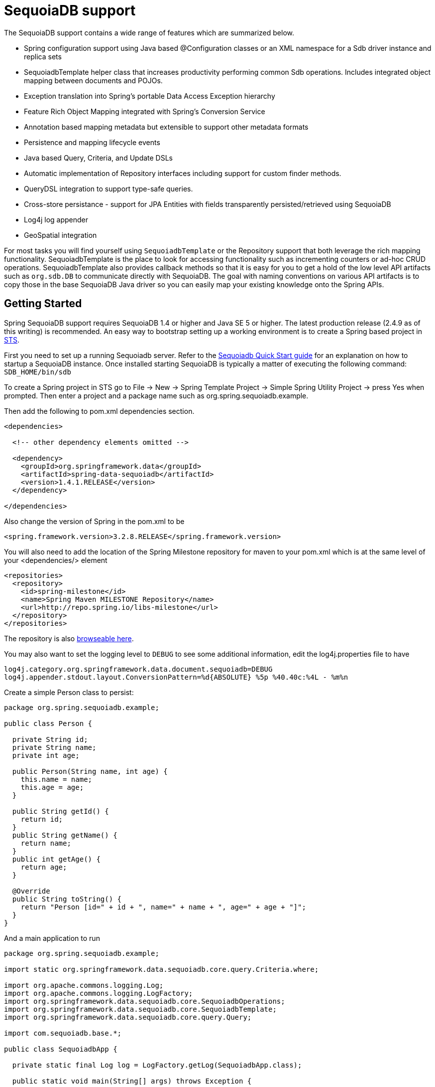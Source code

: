 [[sdb.core]]
= SequoiaDB support

The SequoiaDB support contains a wide range of features which are summarized below.

* Spring configuration support using Java based @Configuration classes or an XML namespace for a Sdb driver instance and replica sets
* SequoiadbTemplate helper class that increases productivity performing common Sdb operations. Includes integrated object mapping between documents and POJOs.
* Exception translation into Spring's portable Data Access Exception hierarchy
* Feature Rich Object Mapping integrated with Spring's Conversion Service
* Annotation based mapping metadata but extensible to support other metadata formats
* Persistence and mapping lifecycle events
* Java based Query, Criteria, and Update DSLs
* Automatic implementation of Repository interfaces including support for custom finder methods.
* QueryDSL integration to support type-safe queries.
* Cross-store persistance - support for JPA Entities with fields transparently persisted/retrieved using SequoiaDB
* Log4j log appender
* GeoSpatial integration

For most tasks you will find yourself using `SequoiadbTemplate` or the Repository support that both leverage the rich mapping functionality. SequoiadbTemplate is the place to look for accessing functionality such as incrementing counters or ad-hoc CRUD operations. SequoiadbTemplate also provides callback methods so that it is easy for you to get a hold of the low level API artifacts such as `org.sdb.DB` to communicate directly with SequoiaDB. The goal with naming conventions on various API artifacts is to copy those in the base SequoiaDB Java driver so you can easily map your existing knowledge onto the Spring APIs.

[[sequoiadb-getting-started]]
== Getting Started

Spring SequoiaDB support requires SequoiaDB 1.4 or higher and Java SE 5 or higher. The latest production release (2.4.9 as of this writing) is recommended. An easy way to bootstrap setting up a working environment is to create a Spring based project in http://spring.io/tools/sts[STS].

First you need to set up a running Sequoiadb server. Refer to the http://docs.sequoiadb.org/manual/core/introduction/[Sequoiadb Quick Start guide] for an explanation on how to startup a SequoiaDB instance. Once installed starting SequoiaDB is typically a matter of executing the following command: `SDB_HOME/bin/sdb`

To create a Spring project in STS go to File -> New -> Spring Template Project -> Simple Spring Utility Project -> press Yes when prompted. Then enter a project and a package name such as org.spring.sequoiadb.example.

Then add the following to pom.xml dependencies section.

[source,xml]
----
<dependencies>

  <!-- other dependency elements omitted -->

  <dependency>
    <groupId>org.springframework.data</groupId>
    <artifactId>spring-data-sequoiadb</artifactId>
    <version>1.4.1.RELEASE</version>
  </dependency>

</dependencies>
----

Also change the version of Spring in the pom.xml to be

[source,xml]
----
<spring.framework.version>3.2.8.RELEASE</spring.framework.version>
----

You will also need to add the location of the Spring Milestone repository for maven to your pom.xml which is at the same level of your <dependencies/> element

[source,xml]
----
<repositories>
  <repository>
    <id>spring-milestone</id>
    <name>Spring Maven MILESTONE Repository</name>
    <url>http://repo.spring.io/libs-milestone</url>
  </repository>
</repositories>
----

The repository is also http://shrub.appspot.com/maven.springframework.org/milestone/org/springframework/data/[browseable here].

You may also want to set the logging level to `DEBUG` to see some additional information, edit the log4j.properties file to have

[source]
----
log4j.category.org.springframework.data.document.sequoiadb=DEBUG
log4j.appender.stdout.layout.ConversionPattern=%d{ABSOLUTE} %5p %40.40c:%4L - %m%n
----

Create a simple Person class to persist:

[source,java]
----
package org.spring.sequoiadb.example;

public class Person {

  private String id;
  private String name;
  private int age;

  public Person(String name, int age) {
    this.name = name;
    this.age = age;
  }

  public String getId() {
    return id;
  }
  public String getName() {
    return name;
  }
  public int getAge() {
    return age;
  }

  @Override
  public String toString() {
    return "Person [id=" + id + ", name=" + name + ", age=" + age + "]";
  }
}
----

And a main application to run

[source,java]
----
package org.spring.sequoiadb.example;

import static org.springframework.data.sequoiadb.core.query.Criteria.where;

import org.apache.commons.logging.Log;
import org.apache.commons.logging.LogFactory;
import org.springframework.data.sequoiadb.core.SequoiadbOperations;
import org.springframework.data.sequoiadb.core.SequoiadbTemplate;
import org.springframework.data.sequoiadb.core.query.Query;

import com.sequoiadb.base.*;

public class SequoiadbApp {

  private static final Log log = LogFactory.getLog(SequoiadbApp.class);

  public static void main(String[] args) throws Exception {

    SequoiadbOperations sequoiadbOps = new SequoiadbTemplate(new Sdb(), "database");
    sequoiadbOps.insert(new Person("Joe", 34));

    log.info(sequoiadbOps.findOne(new Query(where("name").is("Joe")), Person.class));

    sequoiadbOps.dropCollection("person");
  }
}
----

This will produce the following output

[source]
----
10:01:32,062 DEBUG apping.SequoiadbPersistentEntityIndexCreator:  80 - Analyzing class class org.spring.example.Person for index information.
10:01:32,265 DEBUG ramework.data.sequoiadb.core.SequoiadbTemplate: 631 - insert BSONObject containing fields: [_class, age, name] in collection: Person
10:01:32,765 DEBUG ramework.data.sequoiadb.core.SequoiadbTemplate:1243 - findOne using query: { "name" : "Joe"} in db.collection: database.Person
10:01:32,953  INFO      org.spring.sequoiadb.example.SequoiadbApp:  25 - Person [id=4ddbba3c0be56b7e1b210166, name=Joe, age=34]
10:01:32,984 DEBUG ramework.data.sequoiadb.core.SequoiadbTemplate: 375 - Dropped collection [database.person]
----

Even in this simple example, there are few things to take notice of

* You can instantiate the central helper class of Spring Sdb, <<sdb-template,`SequoiadbTemplate`>>, using the standard `com.sequoiadb.Sdb` object and the name of the database to use.
* The mapper works against standard POJO objects without the need for any additional metadata (though you can optionally provide that information. See <<sdb.mapping,here>>.).
* Conventions are used for handling the id field, converting it to be a ObjectId when stored in the database.
* Mapping conventions can use field access. Notice the Person class has only getters.
* If the constructor argument names match the field names of the stored document, they will be used to instantiate the object

[[sdb.examples-repo]]
== Examples Repository

There is an https://github.com/spring-projects/spring-data-document-examples[github repository with several examples] that you can download and play around with to get a feel for how the library works.

[[sequoiadb-connectors]]
== Connecting to SequoiaDB with Spring

One of the first tasks when using SequoiaDB and Spring is to create a `com.sequoiadb.Sdb` object using the IoC container. There are two main ways to do this, either using Java based bean metadata or XML based bean metadata. These are discussed in the following sections.

NOTE: For those not familiar with how to configure the Spring container using Java based bean metadata instead of XML based metadata see the high level introduction in the reference docs http://docs.spring.io/spring/docs/3.2.x/spring-framework-reference/html/new-in-3.0.html#new-java-configuration[here ] as well as the detailed documentationhttp://docs.spring.io/spring/docs/3.2.x/spring-framework-reference/html/beans.html#beans-java-instantiating-container[ here].

[[sdb.sdb-java-config]]
=== Registering a Sdb instance using Java based metadata

An example of using Java based bean metadata to register an instance of a `com.sequoiadb.Sdb` is shown below

.Registering a com.sequoiadb.Sdb object using Java based bean metadata
====
[source,java]
----
@Configuration
public class AppConfig {

  /*
   * Use the standard Sdb driver API to create a com.sequoiadb.Sdb instance.
   */
   public @Bean Sdb sdb() throws UnknownHostException {
       return new Sdb("localhost");
   }
}
----
====

This approach allows you to use the standard `com.sequoiadb.Sdb` API that you may already be used to using but also pollutes the code with the UnknownHostException checked exception. The use of the checked exception is not desirable as Java based bean metadata uses methods as a means to set object dependencies, making the calling code cluttered.

An alternative is to register an instance of `com.sequoiadb.Sdb` instance with the container using Spring's` SequoiadbFactoryBean`. As compared to instantiating a `com.sequoiadb.Sdb` instance directly, the FactoryBean approach does not throw a checked exception and has the added advantage of also providing the container with an ExceptionTranslator implementation that translates SequoiaDB exceptions to exceptions in Spring's portable `DataAccessException` hierarchy for data access classes annoated with the `@Repository` annotation. This hierarchy and use of `@Repository` is described in http://docs.spring.io/spring/docs/current/spring-framework-reference/html/dao.html[Spring's DAO support features].

An example of a Java based bean metadata that supports exception translation on `@Repository` annotated classes is shown below:

.Registering a com.sequoiadb.Sdb object using Spring's SequoiadbFactoryBean and enabling Spring's exception translation support
====
[source,java]
----
@Configuration
public class AppConfig {

    /*
     * Factory bean that creates the com.sequoiadb.Sdb instance
     */
     public @Bean SequoiadbFactoryBean sdb() {
          SequoiadbFactoryBean sdb = new SequoiadbFactoryBean();
          sdb.setHost("localhost");
          return sdb;
     }
}
----
====

To access the `com.sequoiadb.Sdb` object created by the `SequoiadbFactoryBean` in other `@Configuration` or your own classes, use a "`private @Autowired Sdb sdb;`" field.

[[sdb.sdb-xml-config]]
=== Registering a Sdb instance using XML based metadata

While you can use Spring's traditional `<beans/>` XML namespace to register an instance of `com.sequoiadb.Sdb` with the container, the XML can be quite verbose as it is general purpose. XML namespaces are a better alternative to configuring commonly used objects such as the Sdb instance. The sdb namespace alows you to create a Sdb instance server location, replica-sets, and options.

To use the Sdb namespace elements you will need to reference the Sdb schema:

.XML schema to configure SequoiaDB
====
[source,xml]
----
<?xml version="1.0" encoding="UTF-8"?>
<beans xmlns="http://www.springframework.org/schema/beans"
          xmlns:xsi="http://www.w3.org/2001/XMLSchema-instance"
          xmlns:context="http://www.springframework.org/schema/context"
          xmlns:sdb="http://www.springframework.org/schema/data/sdb"
          xsi:schemaLocation=
          "http://www.springframework.org/schema/context
          http://www.springframework.org/schema/context/spring-context-3.0.xsd
          *http://www.springframework.org/schema/data/sdb http://www.springframework.org/schema/data/sdb/spring-sdb-1.0.xsd*
          http://www.springframework.org/schema/beans
          http://www.springframework.org/schema/beans/spring-beans-3.0.xsd">

    <!-- Default bean name is 'sdb' -->
    *<sdb:sdb host="localhost" port="11810"/>*

</beans>
----
====

A more advanced configuration with SequoiadbOptions is shown below (note these are not recommended values)

.XML schema to configure a com.sequoiadb.Sdb object with SequoiadbOptions
====
[source,xml]
----
<beans>

  <sdb:sdb host="localhost" port="11810">
    <sdb:options connections-per-host="8"
                   threads-allowed-to-block-for-connection-multiplier="4"
                   connect-timeout="1000"
                   max-wait-time="1500}"
                   auto-connect-retry="true"
                   socket-keep-alive="true"
                   socket-timeout="1500"
                   slave-ok="true"
                   write-number="1"
                   write-timeout="0"
                   write-fsync="true"/>
  </sdb:sdb/>

</beans>
----
====

A configuration using replica sets is shown below.

.XML schema to configure com.sequoiadb.Sdb object with Replica Sets
====
[source,xml]
----
<sdb:sdb id="replicaSetSequoiadb" replica-set="127.0.0.1:11810,localhost:27018"/>
----
====

[[sdb.sdb-db-factory]]
=== The SequoiadbFactory interface

While `com.sequoiadb.Sdb` is the entry point to the SequoiaDB driver API, connecting to a specific SequoiaDB database instance requires additional information such as the database name and an optional username and password. With that information you can obtain a com.sequoiadb.DB object and access all the functionality of a specific SequoiaDB database instance. Spring provides the `org.springframework.data.sequoiadb.core.SequoiadbFactory` interface shown below to bootstrap connectivity to the database.

[source,java]
----
public interface SequoiadbFactory {

  DB getDb() throws DataAccessException;

  DB getDb(String dbName) throws DataAccessException;
}
----

The following sections show how you can use the container with either Java or the XML based metadata to configure an instance of the `SequoiadbFactory` interface. In turn, you can use the `SequoiadbFactory` instance to configure SequoiadbTemplate.

The class `org.springframework.data.sequoiadb.core.SimpleSequoiadbFactory` provides implements the SequoiadbFactory interface and is created with a standard `com.sequoiadb.Sdb` instance, the database name and an optional `org.springframework.data.authentication.UserCredentials` constructor argument.

Instead of using the IoC container to create an instance of SequoiadbTemplate, you can just use them in standard Java code as shown below.

[source,java]
----
public class SequoiadbApp {

  private static final Log log = LogFactory.getLog(SequoiadbApp.class);

  public static void main(String[] args) throws Exception {

    SequoiadbOperations sequoiadbOps = new SequoiadbTemplate(*new SimpleSequoiadbFactory(new Sdb(), "database")*);

    sequoiadbOps.insert(new Person("Joe", 34));

    log.info(sequoiadbOps.findOne(new Query(where("name").is("Joe")), Person.class));

    sequoiadbOps.dropCollection("person");
  }
}
----

The code in bold highlights the use of SimpleSequoiadbFactory and is the only difference between the listing shown in the <<sequoiadb-getting-started,getting started section>>.

[[sdb.sdb-db-factory-java]]
=== Registering a SequoiadbFactory instance using Java based metadata

To register a SequoiadbFactory instance with the container, you write code much like what was highlighted in the previous code listing. A simple example is shown below

[source,java]
----
@Configuration
public class SequoiadbConfiguration {

  public @Bean SequoiadbFactory sequoiadbFactory() throws Exception {
    return new SimpleSequoiadbFactory(new Sdb(), "database");
  }
}
----

To define the username and password create an instance of `org.springframework.data.authentication.UserCredentials` and pass it into the constructor as shown below. This listing also shows using `SequoiadbFactory` register an instance of SequoiadbTemplate with the container.

[source,java]
----
@Configuration
public class SequoiadbConfiguration {

  public @Bean SequoiadbFactory sequoiadbFactory() throws Exception {
    UserCredentials userCredentials = new UserCredentials("joe", "secret");
    return new SimpleSequoiadbFactory(new Sdb(), "database", userCredentials);
  }

  public @Bean SequoiadbTemplate sequoiadbTemplate() throws Exception {
    return new SequoiadbTemplate(sequoiadbFactory());
  }
}
----


[[sdb.sdb-db-factory-xml]]
=== Registering a SequoiadbFactory instance using XML based metadata

The sdb namespace provides a convient way to create a `SimpleSequoiadbFactory` as compared to using the`<beans/>` namespace. Simple usage is shown below

[source,xml]
----
<sdb:db-factory dbname="database">
----

In the above example a `com.sequoiadb.Sdb` instance is created using the default host and port number. The `SimpleSequoiadbFactory` registered with the container is identified by the id 'sequoiadbFactory' unless a value for the id attribute is specified.

You can also provide the host and port for the underlying `com.sequoiadb.Sdb` instance as shown below, in addition to username and password for the database.

[source,xml]
----
<sdb:db-factory id="anotherSequoiadbFactory"
                  host="localhost"
                  port="11810"
                  dbname="database"
                  username="joe"
                  password="secret"/>
----

If you need to configure additional options on the `com.sequoiadb.Sdb` instance that is used to create a `SimpleSequoiadbFactory` you can refer to an existing bean using the `sdb-ref` attribute as shown below. To show another common usage pattern, this listing show the use of a property placeholder to parameterise the configuration and creating `SequoiadbTemplate`.

[source,xml]
----
<context:property-placeholder location="classpath:/com/myapp/sequoiadb/config/sdb.properties"/>

<sdb:sdb host="${sdb.host}" port="${sdb.port}">
  <sdb:options
     connections-per-host="${sdb.connectionsPerHost}"
     threads-allowed-to-block-for-connection-multiplier="${sdb.threadsAllowedToBlockForConnectionMultiplier}"
     connect-timeout="${sdb.connectTimeout}"
     max-wait-time="${sdb.maxWaitTime}"
     auto-connect-retry="${sdb.autoConnectRetry}"
     socket-keep-alive="${sdb.socketKeepAlive}"
     socket-timeout="${sdb.socketTimeout}"
     slave-ok="${sdb.slaveOk}"
     write-number="1"
     write-timeout="0"
     write-fsync="true"/>
</sdb:sdb>

<sdb:db-factory dbname="database" sdb-ref="sdb"/>

<bean id="anotherSequoiadbTemplate" class="org.springframework.data.sequoiadb.core.SequoiadbTemplate">
  <constructor-arg name="sequoiadbFactory" ref="sequoiadbFactory"/>
</bean>
----

[[sdb.auditing]]
== General auditing configuration

Activating auditing functionality is just a matter of adding the Spring Data Sdb `auditing` namespace element to your configuration:

.Activating auditing using XML configuration
====
[source,xml]
----
<sdb:auditing mapping-context-ref="customMappingContext" auditor-aware-ref="yourAuditorAwareImpl"/>
----
====

Since Spring Data SequoiaDB 1.4 auditing can be enabled by annotating a configuration class with the `@EnableSequoiadbAuditing` annotation.

.Activating auditing using JavaConfig
====
[source,java]
----
@Configuration
@EnableSequoiadbAuditing
class Config {

  @Bean
  public AuditorAware<AuditableUser> myAuditorProvider() {
      return new AuditorAwareImpl();
  }
}
----
====

If you expose a bean of type `AuditorAware` to the `ApplicationContext`, the auditing infrastructure will pick it up automatically and use it to determine the current user to be set on domain types. If you have multiple implementations registered in the `ApplicationContext`, you can select the one to be used by explicitly setting the `auditorAwareRef` attribute of `@EnableJpaAuditing`.

[[sdb-template]]
== Introduction to SequoiadbTemplate

The class `SequoiadbTemplate`, located in the package `org.springframework.data.document.sequoiadb`, is the central class of the Spring's SequoiaDB support providing a rich feature set to interact with the database. The template offers convenience operations to create, update, delete and query for SequoiaDB documents and provides a mapping between your domain objects and SequoiaDB documents.

NOTE: Once configured, `SequoiadbTemplate` is thread-safe and can be reused across multiple instances.

The mapping between SequoiaDB documents and domain classes is done by delegating to an implementation of the interface `SequoiadbConverter`. Spring provides two implementations, `SimpleMappingConverter` and `SequoiadbMappingConverter`, but you can also write your own converter. Please refer to the section on SequoiadbConverters for more detailed information.

The `SequoiadbTemplate` class implements the interface `SequoiadbOperations`. In as much as possible, the methods on `SequoiadbOperations` are named after methods available on the SequoiaDB driver `Collection` object as as to make the API familiar to existing SequoiaDB developers who are used to the driver API. For example, you will find methods such as "find", "findAndModify", "findOne", "insert", "remove", "save", "update" and "updateMulti". The design goal was to make it as easy as possible to transition between the use of the base SequoiaDB driver and `SequoiadbOperations`. A major difference in between the two APIs is that SequoiadbOperations can be passed domain objects instead of `BSONObject` and there are fluent APIs for `Query`, `Criteria`, and `Update` operations instead of populating a `BSONObject` to specify the parameters for those operations.

NOTE: The preferred way to reference the operations on `SequoiadbTemplate` instance is via its interface `SequoiadbOperations`.

The default converter implementation used by `SequoiadbTemplate` is SequoiadbMappingConverter. While the `SequoiadbMappingConverter` can make use of additional metadata to specify the mapping of objects to documents it is also capable of converting objects that contain no additional metadata by using some conventions for the mapping of IDs and collection names. These conventions as well as the use of mapping annotations is explained in the <<sdb.mapping,Mapping chapter>>.

NOTE: In the M2 release `SimpleMappingConverter`, was the default and this class is now deprecated as its functionality has been subsumed by the SequoiadbMappingConverter.

Another central feature of SequoiadbTemplate is exception translation of exceptions thrown in the SequoiaDB Java driver into Spring's portable Data Access Exception hierarchy. Refer to the section on <<sdb.exception,exception translation>> for more information.

While there are many convenience methods on `SequoiadbTemplate` to help you easily perform common tasks if you should need to access the SequoiaDB driver API directly to access functionality not explicitly exposed by the SequoiadbTemplate you can use one of several Execute callback methods to access underlying driver APIs. The execute callbacks will give you a reference to either a `com.sequoiadb.Collection` or a `com.sequoiadb.DB` object. Please see the section sdb.executioncallback[Execution Callbacks] for more information.

Now let's look at a examples of how to work with the `SequoiadbTemplate` in the context of the Spring container.

[[sdb-template.instantiating]]
=== Instantiating SequoiadbTemplate

You can use Java to create and register an instance of SequoiadbTemplate as shown below.

.Registering a com.sequoiadb.Sdb object and enabling Spring's exception translation support
====
[source,java]
----
@Configuration
public class AppConfig {

  public @Bean Sdb sdb() throws Exception {
      return new Sdb("localhost");
  }

  public @Bean SequoiadbTemplate sequoiadbTemplate() throws Exception {
      return new SequoiadbTemplate(sdb(), "mydatabase");
  }
}
----
====

There are several overloaded constructors of SequoiadbTemplate. These are

* `SequoiadbTemplate(Sdb sdb, String databaseName)` - takes the `com.sequoiadb.Sdb` object and the default database name to operate against.
* `SequoiadbTemplate(Sdb sdb, String databaseName, UserCredentials userCredentials)` - adds the username and password for authenticating with the database.
* `SequoiadbTemplate(SequoiadbFactory sequoiadbFactory)` - takes a SequoiadbFactory object that encapsulated the `com.sequoiadb.Sdb` object, database name, and username and password.
* `SequoiadbTemplate(SequoiadbFactory sequoiadbFactory, SequoiadbConverter sequoiadbConverter)` - adds a SequoiadbConverter to use for mapping.

You can also configure a SequoiadbTemplate using Spring's XML <beans/> schema.

[source,java]
----
<sdb:sdb host="localhost" port="11810"/>

<bean id="sequoiadbTemplate" class="org.springframework.data.sequoiadb.core.SequoiadbTemplate">
  <constructor-arg ref="sdb"/>
  <constructor-arg name="databaseName" value="geospatial"/>
</bean>
----

Other optional properties that you might like to set when creating a `SequoiadbTemplate` are the default `WriteResultCheckingPolicy`, `WriteConcern`, and `ReadPreference`.

NOTE: The preferred way to reference the operations on `SequoiadbTemplate` instance is via its interface `SequoiadbOperations`.

[[sdb-template.writeresultchecking]]
=== WriteResultChecking Policy

When in development it is very handy to either log or throw an exception if the `com.sequoiadb.WriteResult` returned from any SequoiaDB operation contains an error. It is quite common to forget to do this during development and then end up with an application that looks like it runs successfully but in fact the database was not modified according to your expectations. Set SequoiadbTemplate's  property to an enum with the following values, LOG, EXCEPTION, or NONE to either log the error, throw and exception or do nothing. The default is to use a `WriteResultChecking` value of NONE.

[[sdb-template.writeconcern]]
=== WriteConcern

You can set the `com.sequoiadb.WriteConcern` property that the `SequoiadbTemplate` will use for write operations if it has not yet been specified via the driver at a higher level such as `com.sequoiadb.Sdb`. If SequoiadbTemplate's `WriteConcern` property is not set it will default to the one set in the SequoiaDB driver's DB or Collection setting.

[[sdb-template.writeconcernresolver]]
=== WriteConcernResolver

For more advanced cases where you want to set different `WriteConcern` values on a per-operation basis (for remove, update, insert and save operations), a strategy interface called `WriteConcernResolver` can be configured on `SequoiadbTemplate`. Since `SequoiadbTemplate` is used to persist POJOs, the `WriteConcernResolver` lets you create a policy that can map a specific POJO class to a `WriteConcern` value. The `WriteConcernResolver` interface is shown below.

[source,java]
----
public interface WriteConcernResolver {
  WriteConcern resolve(SequoiadbAction action);
}
----

The passed in argument, SequoiadbAction, is what you use to determine the `WriteConcern` value to be used or to use the value of the Template itself as a default. `SequoiadbAction` contains the collection name being written to, the `java.lang.Class` of the POJO, the converted `BSONObject`, as well as the operation as an enumeration (`SequoiadbActionOperation`: REMOVE, UPDATE, INSERT, INSERT_LIST, SAVE) and a few other pieces of contextual information. For example,

[source]
----
private class MyAppWriteConcernResolver implements WriteConcernResolver {

  public WriteConcern resolve(SequoiadbAction action) {
    if (action.getEntityClass().getSimpleName().contains("Audit")) {
      return WriteConcern.NONE;
    } else if (action.getEntityClass().getSimpleName().contains("Metadata")) {
      return WriteConcern.JOURNAL_SAFE;
    }
    return action.getDefaultWriteConcern();
  }
}
----

[[sdb-template.save-update-remove]]
== Saving, Updating, and Removing Documents

`SequoiadbTemplate` provides a simple way for you to save, update, and delete your domain objects and map those objects to documents stored in SequoiaDB.

Given a simple class such as Person

[source,java]
----
public class Person {

  private String id;
  private String name;
  private int age;

  public Person(String name, int age) {
    this.name = name;
    this.age = age;
  }

  public String getId() {
    return id;
  }
  public String getName() {
    return name;
  }
  public int getAge() {
    return age;
  }

  @Override
  public String toString() {
    return "Person [id=" + id + ", name=" + name + ", age=" + age + "]";
  }

}
----

You can save, update and delete the object as shown below.

NOTE: `SequoiadbOperations` is the interface that `SequoiadbTemplate` implements.

[source,java]
----
package org.spring.example;

import static org.springframework.data.sequoiadb.core.query.Criteria.where;
import static org.springframework.data.sequoiadb.core.query.Update.update;
import static org.springframework.data.sequoiadb.core.query.Query.query;

import java.util.List;

import org.apache.commons.logging.Log;
import org.apache.commons.logging.LogFactory;
import org.springframework.data.sequoiadb.core.SequoiadbOperations;
import org.springframework.data.sequoiadb.core.SequoiadbTemplate;
import org.springframework.data.sequoiadb.core.SimpleSequoiadbFactory;

import com.sequoiadb.Sdb;

public class SequoiadbApp {

  private static final Log log = LogFactory.getLog(SequoiadbApp.class);

  public static void main(String[] args) throws Exception {

    SequoiadbOperations sequoiadbOps = new SequoiadbTemplate(new SimpleSequoiadbFactory(new Sdb(), "database"));

    Person p = new Person("Joe", 34);

    // Insert is used to initially store the object into the database.
    sequoiadbOps.insert(p);
    log.info("Insert: " + p);

    // Find
    p = sequoiadbOps.findById(p.getId(), Person.class);
    log.info("Found: " + p);

    // Update
    sequoiadbOps.updateFirst(query(where("name").is("Joe")), update("age", 35), Person.class);
    p = sequoiadbOps.findOne(query(where("name").is("Joe")), Person.class);
    log.info("Updated: " + p);

    // Delete
    sequoiadbOps.remove(p);

    // Check that deletion worked
    List<Person> people =  sequoiadbOps.findAll(Person.class);
    log.info("Number of people = : " + people.size());


    sequoiadbOps.dropCollection(Person.class);
  }
}
----

This would produce the following log output (including debug messages from `SequoiadbTemplate` itself)

[source]
----
DEBUG apping.SequoiadbPersistentEntityIndexCreator:  80 - Analyzing class class org.spring.example.Person for index information.
DEBUG work.data.sequoiadb.core.SequoiadbTemplate: 632 - insert BSONObject containing fields: [_class, age, name] in collection: person
INFO               org.spring.example.SequoiadbApp:  30 - Insert: Person [id=4ddc6e784ce5b1eba3ceaf5c, name=Joe, age=34]
DEBUG work.data.sequoiadb.core.SequoiadbTemplate:1246 - findOne using query: { "_id" : { "$oid" : "4ddc6e784ce5b1eba3ceaf5c"}} in db.collection: database.person
INFO               org.spring.example.SequoiadbApp:  34 - Found: Person [id=4ddc6e784ce5b1eba3ceaf5c, name=Joe, age=34]
DEBUG work.data.sequoiadb.core.SequoiadbTemplate: 778 - calling update using query: { "name" : "Joe"} and update: { "$set" : { "age" : 35}} in collection: person
DEBUG work.data.sequoiadb.core.SequoiadbTemplate:1246 - findOne using query: { "name" : "Joe"} in db.collection: database.person
INFO               org.spring.example.SequoiadbApp:  39 - Updated: Person [id=4ddc6e784ce5b1eba3ceaf5c, name=Joe, age=35]
DEBUG work.data.sequoiadb.core.SequoiadbTemplate: 823 - remove using query: { "id" : "4ddc6e784ce5b1eba3ceaf5c"} in collection: person
INFO               org.spring.example.SequoiadbApp:  46 - Number of people = : 0
DEBUG work.data.sequoiadb.core.SequoiadbTemplate: 376 - Dropped collection [database.person]
----

There was implicit conversion using the `SequoiadbConverter` between a `String` and `ObjectId` as stored in the database and recognizing a convention of the property "Id" name.

NOTE: This example is meant to show the use of save, update and remove operations on SequoiadbTemplate and not to show complex mapping functionality

The query syntax used in the example is explained in more detail in the section <<sdb.query,Querying Documents>>.

[[sdb-template.id-handling]]
=== How the '_id' field is handled in the mapping layer

SequoiaDB requires that you have an '_id' field for all documents. If you don't provide one the driver will assign a `ObjectId` with a generated value. When using the `SequoiadbMappingConverter` there are certain rules that govern how properties from the Java class is mapped to this '_id' field.

The following outlines what property will be mapped to the '_id' document field:

* A property or field annotated with `@Id` (`org.springframework.data.annotation.Id`) will be mapped to the '_id' field.
* A property or field without an annotation but named `id` will be mapped to the '_id' field.

The following outlines what type conversion, if any, will be done on the property mapped to the _id document field when using the `MappingSequoiadbConverter`, the default for `SequoiadbTemplate`.

* An id property or field declared as a String in the Java class will be converted to and stored as an `ObjectId` if possible using a Spring `Converter<String, ObjectId>`. Valid conversion rules are delegated to the SequoiaDB Java driver. If it cannot be converted to an ObjectId, then the value will be stored as a string in the database.
* An id property or field declared as `BigInteger` in the Java class will be converted to and stored as an `ObjectId` using a Spring `Converter<BigInteger, ObjectId>`.

If no field or property specified above is present in the Java class then an implicit '_id' file will be generated by the driver but not mapped to a property or field of the Java class.

When querying and updating `SequoiadbTemplate` will use the converter to handle conversions of the `Query` and `Update` objects that correspond to the above rules for saving documents so field names and types used in your queries will be able to match what is in your domain classes.

[[sdb-template.type-mapping]]
=== Type mapping

As SequoiaDB collections can contain documents that represent instances of a variety of types. A great example here is if you store a hierarchy of classes or simply have a class with a property of type `Object`. In the latter case the values held inside that property have to be read in correctly when retrieving the object. Thus we need a mechanism to store type information alongside the actual document.

To achieve that the `MappingSequoiadbConverter` uses a `SequoiadbTypeMapper` abstraction with `DefaultSequoiadbTypeMapper` as it's main implementation. It's default behaviour is storing the fully qualified classname under `_class` inside the document for the top-level document as well as for every value if it's a complex type and a subtype of the property type declared.

.Type mapping
====
[source,java]
----
public class Sample {
  Contact value;
}

public abstract class Contact { … }

public class Person extends Contact { … }

Sample sample = new Sample();
sample.value = new Person();

sequoiadbTemplate.save(sample);

{ "_class" : "com.acme.Sample",
  "value" : { "_class" : "com.acme.Person" }
}
----
====

As you can see we store the type information for the actual root class persistent as well as for the nested type as it is complex and a subtype of `Contact`. So if you're now using `sequoiadbTemplate.findAll(Object.class, "sample")` we are able to find out that the document stored shall be a `Sample` instance. We are also able to find out that the value property shall be a `Person` actually.

==== Customizing type mapping

In case you want to avoid writing the entire Java class name as type information but rather like to use some key you can use the `@TypeAlias` annotation at the entity class being persisted. If you need to customize the mapping even more have a look at the `TypeInformationMapper` interface. An instance of that interface can be configured at the `DefaultSequoiadbTypeMapper` which can be configured in turn on `MappingSequoiadbConverter`.

.Defining a TypeAlias for an Entity
====
[source,java]
----
@TypeAlias("pers")
class Person {

}
----
====

Note that the resulting document will contain `"pers"` as the value in the `_class` Field.

==== Configuring custom type mapping

The following example demonstrates how to configure a custom `SequoiadbTypeMapper` in `MappingSequoiadbConverter`.

.Configuring a custom SequoiadbTypeMapper via Spring Java Config
====
[source,java]
----
class CustomSequoiadbTypeMapper extends DefaultSequoiadbTypeMapper {
  //implement custom type mapping here
}
----
====

[source,java]
----
@Configuration
class SampleSequoiadbConfiguration extends AbstractSequoiadbConfiguration {

  @Override
  protected String getDatabaseName() {
    return "database";
  }

  @Override
  public Sdb sdb() throws Exception {
    return new Sdb();
  }

  @Bean
  @Override
  public MappingSequoiadbConverter mappingSequoiadbConverter() throws Exception {
    MappingSequoiadbConverter mmc = super.mappingSequoiadbConverter();
    mmc.setTypeMapper(customTypeMapper());
    return mmc;
  }

  @Bean
  public SequoiadbTypeMapper customTypeMapper() {
    return new CustomSequoiadbTypeMapper();
  }
}
----

Note that we are extending the `AbstractSequoiadbConfiguration` class and override the bean definition of the `MappingSequoiadbConverter` where we configure our custom `SequoiadbTypeMapper`.

.Configuring a custom SequoiadbTypeMapper via XML
====
[source,xml]
----
<sdb:mapping-converter type-mapper-ref="customSequoiadbTypeMapper"/>

<bean name="customSequoiadbTypeMapper" class="com.bubu.sdb.CustomSequoiadbTypeMapper"/>
----
====

[[sdb-template.save-insert]]
=== Methods for saving and inserting documents

There are several convenient methods on `SequoiadbTemplate` for saving and inserting your objects. To have more fine grained control over the conversion process you can register Spring converters with the `MappingSequoiadbConverter`, for example  `Converter<Person, BSONObject>` and `Converter<BSONObject, Person>`.

NOTE: The difference between insert and save operations is that a save operation will perform an insert if the object is not already present.

The simple case of using the save operation is to save a POJO. In this case the collection name will be determined by name (not fully qualfied) of the class. You may also call the save operation with a specific collection name. The collection to store the object can be overriden using mapping metadata.

When inserting or saving, if the Id property is not set, the assumption is that its value will be auto-generated by the database. As such, for auto-generation of an ObjectId to succeed the type of the Id property/field in your class must be either a `String`, `ObjectId`, or `BigInteger`.

Here is a basic example of using the save operation and retrieving its contents.

.Inserting and retrieving documents using the SequoiadbTemplate
====
[source,java]
----
import static org.springframework.data.sequoiadb.core.query.Criteria.where;
import static org.springframework.data.sequoiadb.core.query.Criteria.query;
…

Person p = new Person("Bob", 33);
sequoiadbTemplate.insert(p);

Person qp = sequoiadbTemplate.findOne(query(where("age").is(33)), Person.class);
----
====

The insert/save operations available to you are listed below.

* `void` *save* `(Object objectToSave)` Save the object to the default collection.
* `void` *save* `(Object objectToSave, String collectionName)` Save the object to the specified collection.

A similar set of insert operations is listed below

* `void` *insert* `(Object objectToSave)` Insert the object to the default collection.
* `void` *insert* `(Object objectToSave, String collectionName)` Insert the object to the specified collection.

[[sdb-template.save-insert.collection]]
==== Which collection will my documents be saved into?

There are two ways to manage the collection name that is used for operating on the documents. The default collection name that is used is the class name changed to start with a lower-case letter. So a `com.test.Person` class would be stored in the "person" collection. You can customize this by providing a different collection name using the @Document annotation. You can also override the collection name by providing your own collection name as the last parameter for the selected SequoiadbTemplate method calls.

[[sdb-template.save-insert.individual]]
==== Inserting or saving individual objects

The SequoiaDB driver supports inserting a collection of documents in one operation. The methods in the SequoiadbOperations interface that support this functionality are listed below

* *insert* inserts an object. If there is an existing document with the same id then an error is generated.
* *insertAll* takes a `Collection `of objects as the first parameter. This method inspects each object and inserts it to the appropriate collection based on the rules specified above.
* *save* saves the object overwriting any object that might exist with the same id.

[[sdb-template.save-insert.batch]]
==== Inserting several objects in a batch

The SequoiaDB driver supports inserting a collection of documents in one operation. The methods in the SequoiadbOperations interface that support this functionality are listed below

* *insert*` methods that take a `Collection` as the first argument. This inserts a list of objects in a single batch write to the database.

[[sequoiadb-template-update]]
=== Updating documents in a collection

For updates we can elect to update the first document found using `SequoiadbOperation`'s method `updateFirst` or we can update all documents that were found to match the query using the method `updateMulti`. Here is an example of an update of all SAVINGS accounts where we are adding a one time $50.00 bonus to the balance using the `$inc` operator.

.Updating documents using the SequoiadbTemplate
====
[source,java]
----
import static org.springframework.data.sequoiadb.core.query.Criteria.where;
import static org.springframework.data.sequoiadb.core.query.Query;
import static org.springframework.data.sequoiadb.core.query.Update;

...

WriteResult wr = sequoiadbTemplate.updateMulti(new Query(where("accounts.accountType").is(Account.Type.SAVINGS)),
  new Update().inc("accounts.$.balance", 50.00), Account.class);
----
====

In addition to the `Query` discussed above we provide the update definition using an `Update` object. The `Update` class has methods that match the update modifiers available for SequoiaDB.

As you can see most methods return the `Update` object to provide a fluent style for the API.

[[sequoiadb-template-update.methods]]
==== Methods for executing updates for documents

* *updateFirst* Updates the first document that matches the query document criteria with the provided updated document.
* *updateMulti* Updates all objects that match the query document criteria with the provided updated document.

[[sequoiadb-template-update.update]]
==== Methods for the Update class

The Update class can be used with a little 'syntax sugar' as its methods are meant to be chained together and you can kick-start the creation of a new Update instance via the static method `public static Update update(String key, Object value)` and using static imports.

Here is a listing of methods on the Update class

* `Update` *addToSet* `(String key, Object value) ` Update using the `$addToSet` update modifier
* `Update` *inc* `(String key, Number inc)` Update using the `$inc` update modifier
* `Update` *pop* `(String key, Update.Position pos)` Update using the `$pop` update modifier
* `Update` *pull* `(String key, Object value)` Update using the `$pull` update modifier
* `Update` *pullAll* `(String key, Object[] values)` Update using the `$pullAll` update modifier
* `Update` *push* `(String key, Object value) ` Update using the `$push` update modifier
* `Update` *pushAll* `(String key, Object[] values)` Update using the `$pushAll` update modifier
* `Update` *rename* `(String oldName, String newName)` Update using the `$rename` update modifier
* `Update` *set* `(String key, Object value)` Update using the `$set` update modifier
* `Update` *unset* `(String key)` Update using the `$unset` update modifier

[[sdb-template.upserts]]
=== Upserting documents in a collection

Related to performing an `updateFirst` operations, you can also perform an upsert operation which will perform an insert if no document is found that matches the query. The document that is inserted is a combination of the query document and the update document. Here is an example

[source]
----
template.upsert(query(where("ssn").is(1111).and("firstName").is("Joe").and("Fraizer").is("Update")), update("address", addr), Person.class);
----

[[sdb-template.find-and-upsert]]
=== Finding and Upserting documents in a collection

The `findAndModify(…)` method on DBCollection can update a document and return either the old or newly updated document in a single operation. `SequoiadbTemplate` provides a findAndModify method that takes `Query` and `Update` classes and converts from `BSONObject` to your POJOs. Here are the methods

[source,java]
----
<T> T findAndModify(Query query, Update update, Class<T> entityClass);

<T> T findAndModify(Query query, Update update, Class<T> entityClass, String collectionName);

<T> T findAndModify(Query query, Update update, FindAndModifyOptions options, Class<T> entityClass);

<T> T findAndModify(Query query, Update update, FindAndModifyOptions options, Class<T> entityClass, String collectionName);
----

As an example usage, we will insert of few `Person` objects into the container and perform a simple findAndUpdate operation

[source,java]
----
sequoiadbTemplate.insert(new Person("Tom", 21));
sequoiadbTemplate.insert(new Person("Dick", 22));
sequoiadbTemplate.insert(new Person("Harry", 23));

Query query = new Query(Criteria.where("firstName").is("Harry"));
Update update = new Update().inc("age", 1);
Person p = sequoiadbTemplate.findAndModify(query, update, Person.class); // return's old person object

assertThat(p.getFirstName(), is("Harry"));
assertThat(p.getAge(), is(23));
p = sequoiadbTemplate.findOne(query, Person.class);
assertThat(p.getAge(), is(24));

// Now return the newly updated document when updating
p = template.findAndModify(query, update, new FindAndModifyOptions().returnNew(true), Person.class);
assertThat(p.getAge(), is(25));
----

The `FindAndModifyOptions` lets you set the options of returnNew, upsert, and remove. An example extending off the previous code snippit is shown below

[source,java]
----
Query query2 = new Query(Criteria.where("firstName").is("Mary"));
p = sequoiadbTemplate.findAndModify(query2, update, new FindAndModifyOptions().returnNew(true).upsert(true), Person.class);
assertThat(p.getFirstName(), is("Mary"));
assertThat(p.getAge(), is(1));
----

[[sdb-template.delete]]
=== Methods for removing documents

You can use several overloaded methods to remove an object from the database.

* *remove* Remove the given document based on one of the following: a specific object instance, a query document criteria combined with a class or a query document criteria combined with a specific collection name.

[[sdb.query]]
== Querying Documents

You can express your queries using the `Query` and `Criteria` classes which have method names that mirror the native SequoiaDB operator names such as `lt`, `lte`, `is`, and others. The `Query` and `Criteria` classes follow a fluent API style so that you can easily chain together multiple method criteria and queries while having easy to understand code. Static imports in Java are used to help remove the need to see the 'new' keyword for creating `Query` and `Criteria` instances so as to improve readability. If you like to create `Query` instances from a plain JSON String use `BasicQuery`.

.Creating a Query instance from a plain JSON String
====
[source,java]
----
BasicQuery query = new BasicQuery("{ age : { $lt : 50 }, accounts.balance : { $gt : 1000.00 }}");
List<Person> result = sequoiadbTemplate.find(query, Person.class);
----
====

GeoSpatial queries are also supported and are described more in the section <<sdb.geospatial,GeoSpatial Queries>>.

Map-Reduce operations are also supported and are described more in the section <<sdb.mapreduce,Map-Reduce>>.

[[sequoiadb-template-query]]
=== Querying documents in a collection

We saw how to retrieve a single document using the findOne and findById methods on SequoiadbTemplate in previous sections which return a single domain object. We can also query for a collection of documents to be returned as a list of domain objects. Assuming that we have a number of Person objects with name and age stored as documents in a collection and that each person has an embedded account document with a balance. We can now run a query using the following code.

.Querying for documents using the SequoiadbTemplate
====
[source,java]
----
import static org.springframework.data.sequoiadb.core.query.Criteria.where;
import static org.springframework.data.sequoiadb.core.query.Query.query;

…

List<Person> result = sequoiadbTemplate.find(query(where("age").lt(50)
  .and("accounts.balance").gt(1000.00d)), Person.class);
----
====

All find methods take a `Query` object as a parameter. This object defines the criteria and options used to perform the query. The criteria is specified using a `Criteria` object that has a static factory method named `where` used to instantiate a new `Criteria` object. We recommend using a static import for `org.springframework.data.sequoiadb.core.query.Criteria.where` and `Query.query` to make the query more readable.

This query should return a list of `Person` objects that meet the specified criteria. The `Criteria` class has the following methods that correspond to the operators provided in SequoiaDB.

As you can see most methods return the `Criteria` object to provide a fluent style for the API.

[[sequoiadb-template-query.criteria]]
==== Methods for the Criteria class

* `Criteria` *all* `(Object o)` Creates a criterion using the `$all` operator
* `Criteria` *and* `(String key)` Adds a chained `Criteria` with the specified `key` to the current `Criteria` and returns the newly created one
* `Criteria` *andOperator* `(Criteria... criteria)` Creates an and query using the `$and` operator for all of the provided criteria (requires SequoiaDB 2.0 or later)
* `Criteria` *elemMatch* `(Criteria c)` Creates a criterion using the `$elemMatch` operator
* `Criteria` *exists* `(boolean b)` Creates a criterion using the `$exists` operator
* `Criteria` *gt* `(Object o)` Creates a criterion using the `$gt` operator
* `Criteria` *gte* `(Object o)` Creates a criterion using the `$gte` operator
* `Criteria` *in* `(Object... o)` Creates a criterion using the `$in` operator for a varargs argument.
* `Criteria` *in* `(Collection<?> collection)` Creates a criterion using the `$in` operator using a collection
* `Criteria` *is* `(Object o)` Creates a criterion using the `$is` operator
* `Criteria` *lt* `(Object o)` Creates a criterion using the `$lt` operator
* `Criteria` *lte* `(Object o)` Creates a criterion using the `$lte` operator
* `Criteria` *mod* `(Number value, Number remainder)` Creates a criterion using the `$mod` operator
* `Criteria` *ne* `(Object o)` Creates a criterion using the `$ne` operator
* `Criteria` *nin* `(Object... o)` Creates a criterion using the `$nin` operator
* `Criteria` *norOperator* `(Criteria... criteria)` Creates an nor query using the `$nor` operator for all of the provided criteria
* `Criteria` *not* `()` Creates a criterion using the `$not` meta operator which affects the clause directly following
* `Criteria` *orOperator* `(Criteria... criteria)` Creates an or query using the `$or` operator for all of the provided  criteria
* `Criteria` *regex* `(String re)` Creates a criterion using a `$regex`
* `Criteria` *size* `(int s)` Creates a criterion using the `$size` operator
* `Criteria` *type* `(int t)` Creates a criterion using the `$type` operator

There are also methods on the Criteria class for geospatial queries. Here is a listing but look at the section on <<sdb.geospatial,GeoSpatial Queries>> to see them in action.

* `Criteria` *withinCenter* `(Circle circle)` Creates a geospatial criterion using `$within $center` operators
* `Criteria` *withinCenterSphere* `(Circle circle)` Creates a geospatial criterion using `$within $center` operators. This is only available for SequoiaDB 1.7 and higher.
* `Criteria` *withinBox* `(Box box)` Creates a geospatial criterion using a `$within $box` operation ``
* `Criteria` *near* `(Point point)` Creates a geospatial criterion using a `$near `operation
* `Criteria` *nearSphere* `(Point point)` Creates a geospatial criterion using `$nearSphere$center` operations. This is only available for SequoiaDB 1.7 and higher.
* `Criteria` *maxDistance* `(double maxDistance)` Creates a geospatial criterion using the `$maxDistance` operation, for use with $near.

The `Query` class has some additional methods used to provide options for the query.

[[sequoiadb-template-query.query]]
==== Methods for the Query class

* `Query` *addCriteria* `(Criteria criteria)` used to add additional criteria to the query
* `Field` *fields* `()` used to define fields to be included in the query results
* `Query` *limit* `(int limit)` used to limit the size of the returned results to the provided limit (used for paging)
* `Query` *skip* `(int skip)` used to skip the provided number of documents in the results (used for paging)
* `Sort` *sort* `()` used to provide sort definition for the results

[[sdb-template.querying]]
=== Methods for querying for documents

The query methods need to specify the target type T that will be returned and they are also overloaded with an explicit collection name for queries that should operate on a collection other than the one indicated by the return type.

* *findAll* Query for a list of objects of type T from the collection.
* *findOne* Map the results of an ad-hoc query on the collection to a single instance of an object of the specified type.
* *findById* Return an object of the given id and target class.
* *find* Map the results of an ad-hoc query on the collection to a List of the specified type.
* *findAndRemove* Map the results of an ad-hoc query on the collection to a single instance of an object of the specified type. The first document that matches the query is returned and also removed from the collection in the database.

[[sdb.geospatial]]
=== GeoSpatial Queries

SequoiaDB supports GeoSpatial queries through the use of operators such as `$near`, `$within`, and `$nearSphere`. Methods specific to geospatial queries are available on the `Criteria` class. There are also a few shape classes, `Box`, `Circle`, and `Point` that are used in conjunction with geospatial related `Criteria` methods.

To understand how to perform GeoSpatial queries we will use the following Venue class taken from the integration tests.which relies on using the rich `MappingSequoiadbConverter`.

[source,java]
----
@Document(collection="newyork")
public class Venue {

  @Id
  private String id;
  private String name;
  private double[] location;

  @PersistenceConstructor
  Venue(String name, double[] location) {
    super();
    this.name = name;
    this.location = location;
  }

  public Venue(String name, double x, double y) {
    super();
    this.name = name;
    this.location = new double[] { x, y };
  }

  public String getName() {
    return name;
  }

  public double[] getLocation() {
    return location;
  }

  @Override
  public String toString() {
    return "Venue [id=" + id + ", name=" + name + ", location="
        + Arrays.toString(location) + "]";
  }
}
----

To find locations within a `Circle`, the following query can be used.

[source,java]
----
Circle circle = new Circle(-73.99171, 40.738868, 0.01);
List<Venue> venues =
    template.find(new Query(Criteria.where("location").withinCenter(circle)), Venue.class);
----

To find venues within a `Circle` using spherical coordinates the following query can be used

[source,java]
----
Circle circle = new Circle(-73.99171, 40.738868, 0.003712240453784);
List<Venue> venues =
    template.find(new Query(Criteria.where("location").withinCenterSphere(circle)), Venue.class);
----

To find venues within a `Box` the following query can be used

[source,java]
----
//lower-left then upper-right
Box box = new Box(new Point(-73.99756, 40.73083), new Point(-73.988135, 40.741404));
List<Venue> venues =
    template.find(new Query(Criteria.where("location").withinBox(box)), Venue.class);
----

To find venues near a `Point`, the following query can be used

[source,java]
----
Point point = new Point(-73.99171, 40.738868);
List<Venue> venues =
    template.find(new Query(Criteria.where("location").near(point).maxDistance(0.01)), Venue.class);
----

To find venues near a `Point` using spherical coordines the following query can be used

[source,java]
----
Point point = new Point(-73.99171, 40.738868);
List<Venue> venues =
    template.find(new Query(
        Criteria.where("location").nearSphere(point).maxDistance(0.003712240453784)),
        Venue.class);
----

[[sdb.geo-near]]
==== Geo near queries

SequoiaDB supports querying the database for geo locations and calculation the distance from a given origin at the very same time. With geo-near queries it's possible to express queries like: "find all restaurants in the surrounding 10 miles". To do so `SequoiadbOperations` provides `geoNear(…)` methods taking a `NearQuery` as argument as well as the already familiar entity type and collection

[source,java]
----
Point location = new Point(-73.99171, 40.738868);
NearQuery query = NearQuery.near(location).maxDistance(new Distance(10, Metrics.MILES));

GeoResults<Restaurant> = operations.geoNear(query, Restaurant.class);
----

As you can see we use the `NearQuery` builder API to set up a query to return all `Restaurant` instances surrounding the given `Point` by 10 miles maximum. The `Metrics` enum used here actually implements an interface so that other metrics could be plugged into a distance as well. A `Metric` is backed by a multiplier to transform the distance value of the given metric into native distances. The sample shown here would consider the 10 to be miles. Using one of the pre-built in metrics (miles and kilometers) will automatically trigger the spherical flag to be set on the query. If you want to avoid that, simply hand in plain `double` values into `maxDistance(…)`. For more information see the JavaDoc of `NearQuery` and `Distance`.

The geo near operations return a `GeoResults` wrapper object that encapsulates `GeoResult` instances. The wrapping `GeoResults` allows to access the average distance of all results. A single `GeoResult` object simply carries the entity found plus its distance from the origin.

[[sdb.textsearch]]
=== Full Text Queries

Since SequoiaDB 2.6 full text queries can be executed using the `$text` operator. Methods and operations specific for full text queries are available in `TextQuery` and `TextCriteria`. When doing full text search please refer to the http://docs.sequoiadb.org/manual/reference/operator/query/text/#behavior[SequoiaDB reference] for its behavior and limitations.

==== Full Text Search

Before we are actually able to use full text search we have to ensure to set up the search index correctly. Please refer to section <<mapping-usage-indexes.text-index,Text Index>> for creating index structures.

[source,javascript]
----
db.foo.ensureIndex(
{
  title : "text",
  content : "text"
},
{
  weights : {
              title : 3
            }
}
)
----

A query searching for `coffee cake`, sorted by relevance according to the `weights` can be defined and executed as:

[source,java]
----
Query query = TextQuery.searching(new TextCriteria().matchingAny("coffee", "cake")).sortByScore();
List<Document> page = template.find(query, Document.class);
----

Exclusion of search terms can directly be done by prefixing the term with `-` or using `notMatching`

[source,java]
----
// search for 'coffee' and not 'cake'
TextQuery.searching(new TextCriteria().matching("coffee").matching("-cake"));
TextQuery.searching(new TextCriteria().matching("coffee").notMatching("cake"));
----

As `TextCriteria.matching` takes the provided term as is. Therefore phrases can be defined by putting them between double quotes (eg. `\"coffee cake\")` or using `TextCriteria.phrase.`

[source,java]
----
// search for phrase 'coffee cake'
TextQuery.searching(new TextCriteria().matching("\"coffee cake\""));
TextQuery.searching(new TextCriteria().phrase("coffee cake"));
----

[[sdb.mapreduce]]
== Map-Reduce Operations

You can query SequoiaDB using Map-Reduce which is useful for batch processing, data aggregation, and for when the query language doesn't fulfill your needs.

Spring provides integration with SequoiaDB's map reduce by providing methods on SequoiadbOperations to simplify the creation and execution of Map-Reduce operations. It can convert the results of a Map-Reduce operation to a POJO also integrates with Spring's http://docs.spring.io/spring/docs/current/spring-framework-reference/html/resources.html[Resource abstraction] abstraction. This will let you place your JavaScript files on the file system, classpath, http server or any other Spring Resource implementation and then reference the JavaScript resources via an easy URI style syntax, e.g. 'classpath:reduce.js;. Externalizing JavaScript code in files is often preferable to embedding them as Java strings in your code. Note that you can still pass JavaScript code as Java strings if you prefer.

[[sdb.mapreduce.example]]
=== Example Usage

To understand how to perform Map-Reduce operations an example from the book 'SequoiaDB - The definitive guide' is used. In this example we will create three documents that have the values [a,b], [b,c], and [c,d] respectfully. The values in each document are associated with the key 'x' as shown below. For this example assume these documents are in the collection named "jmr1".

[source]
----
{ "_id" : ObjectId("4e5ff893c0277826074ec533"), "x" : [ "a", "b" ] }
{ "_id" : ObjectId("4e5ff893c0277826074ec534"), "x" : [ "b", "c" ] }
{ "_id" : ObjectId("4e5ff893c0277826074ec535"), "x" : [ "c", "d" ] }
----

A map function that will count the occurrence of each letter in the array for each document is shown below

[source,java]
----
function () {
    for (var i = 0; i < this.x.length; i++) {
        emit(this.x[i], 1);
    }
}
----

The reduce function that will sum up the occurrence of each letter across all the documents is shown below

[source,java]
----
function (key, values) {
    var sum = 0;
    for (var i = 0; i < values.length; i++)
        sum += values[i];
    return sum;
}
----

Executing this will result in a collection as shown below.

[source]
----
{ "_id" : "a", "value" : 1 }
{ "_id" : "b", "value" : 2 }
{ "_id" : "c", "value" : 2 }
{ "_id" : "d", "value" : 1 }
----

Assuming that the map and reduce functions are located in map.js and reduce.js and bundled in your jar so they are available on the classpath, you can execute a map-reduce operation and obtain the results as shown below

[source,java]
----
MapReduceResults<ValueObject> results = sequoiadbOperations.mapReduce("jmr1", "classpath:map.js", "classpath:reduce.js", ValueObject.class);
for (ValueObject valueObject : results) {
  System.out.println(valueObject);
}
----

The output of the above code is

[source]
----
ValueObject [id=a, value=1.0]
ValueObject [id=b, value=2.0]
ValueObject [id=c, value=2.0]
ValueObject [id=d, value=1.0]
----

The MapReduceResults class implements `Iterable` and provides access to the raw output, as well as timing and count statistics. The `ValueObject` class is simply

[source,java]
----
public class ValueObject {

  private String id;
  private float value;

  public String getId() {
    return id;
  }

  public float getValue() {
    return value;
  }

  public void setValue(float value) {
    this.value = value;
  }

  @Override
  public String toString() {
    return "ValueObject [id=" + id + ", value=" + value + "]";
  }
}
----

By default the output type of INLINE is used so you don't have to specify an output collection. To specify additional map-reduce options use an overloaded method that takes an additional `MapReduceOptions` argument. The class `MapReduceOptions` has a fluent API so adding additional options can be done in a very compact syntax. Here an example that sets the output collection to "jmr1_out". Note that setting only the output collection assumes a default output type of REPLACE.

[source,java]
----
MapReduceResults<ValueObject> results = sequoiadbOperations.mapReduce("jmr1", "classpath:map.js", "classpath:reduce.js",
                                                                     new MapReduceOptions().outputCollection("jmr1_out"), ValueObject.class);
----

There is also a static import `import static org.springframework.data.sequoiadb.core.mapreduce.MapReduceOptions.options;` that can be used to make the syntax slightly more compact

[source,java]
----
MapReduceResults<ValueObject> results = sequoiadbOperations.mapReduce("jmr1", "classpath:map.js", "classpath:reduce.js",
                                                                     options().outputCollection("jmr1_out"), ValueObject.class);
----

You can also specify a query to reduce the set of data that will be used to feed into the map-reduce operation. This will remove the document that contains [a,b] from consideration for map-reduce operations.

[source,java]
----
Query query = new Query(where("x").ne(new String[] { "a", "b" }));
MapReduceResults<ValueObject> results = sequoiadbOperations.mapReduce(query, "jmr1", "classpath:map.js", "classpath:reduce.js",
                                                                     options().outputCollection("jmr1_out"), ValueObject.class);
----

Note that you can specify additional limit and sort values as well on the query but not skip values.

[[sdb.group]]
== Group Operations

As an alternative to using Map-Reduce to perform data aggregation, you can use the http://www.sequoiadb.org/display/DOCS/Aggregation#Aggregation-Group[`group` operation] which feels similar to using SQL's group by query style, so it may feel more approachable vs. using Map-Reduce. Using the group operations does have some limitations, for example it is not supported in a shareded environment and it returns the full result set in a single BSON object, so the result should be small, less than 10,000 keys.

Spring provides integration with SequoiaDB's group operation by providing methods on SequoiadbOperations to simplify the creation and execution of group operations. It can convert the results of the group operation to a POJO and also integrates with Spring's http://docs.spring.io/spring/docs/current/spring-framework-reference/html/resources.html[Resource abstraction] abstraction. This will let you place your JavaScript files on the file system, classpath, http server or any other Spring Resource implementation and then reference the JavaScript resources via an easy URI style syntax, e.g. 'classpath:reduce.js;. Externalizing JavaScript code in files if often preferable to embedding them as Java strings in your code. Note that you can still pass JavaScript code as Java strings if you prefer.

[[sdb.group.example]]
=== Example Usage

In order to understand how group operations work the following example is used, which is somewhat artificial. For a more realistic example consult the book 'SequoiaDB - The definitive guide'. A collection named "group_test_collection" created with the following rows.

[source]
----
{ "_id" : ObjectId("4ec1d25d41421e2015da64f1"), "x" : 1 }
{ "_id" : ObjectId("4ec1d25d41421e2015da64f2"), "x" : 1 }
{ "_id" : ObjectId("4ec1d25d41421e2015da64f3"), "x" : 2 }
{ "_id" : ObjectId("4ec1d25d41421e2015da64f4"), "x" : 3 }
{ "_id" : ObjectId("4ec1d25d41421e2015da64f5"), "x" : 3 }
{ "_id" : ObjectId("4ec1d25d41421e2015da64f6"), "x" : 3 }
----

We would like to group by the only field in each row, the 'x' field and aggregate the number of times each specific value of 'x' occurs. To do this we need to create an initial document that contains our count variable and also a reduce function which will increment it each time it is encountered. The Java code to execute the group operation is shown below

[source,java]
----
GroupByResults<XObject> results = sequoiadbTemplate.group("group_test_collection",
                                                      GroupBy.key("x").initialDocument("{ count: 0 }").reduceFunction("function(doc, prev) { prev.count += 1 }"),
                                                      XObject.class);
----

The first argument is the name of the collection to run the group operation over, the second is a fluent API that specifies properties of the group operation via a `GroupBy` class. In this example we are using just the `intialDocument` and `reduceFunction` methods. You can also specify a key-function, as well as a finalizer as part of the fluent API. If you have multiple keys to group by, you can pass in a comma separated list of keys.

The raw results of the group operation is a JSON document that looks like this

[source]
----
{
  "retval" : [ { "x" : 1.0 , "count" : 2.0} ,
               { "x" : 2.0 , "count" : 1.0} ,
               { "x" : 3.0 , "count" : 3.0} ] ,
  "count" : 6.0 ,
  "keys" : 3 ,
  "ok" : 1.0
}
----

The document under the "retval" field is mapped onto the third argument in the group method, in this case XObject which is shown below.

[source,java]
----
public class XObject {

  private float x;

  private float count;


  public float getX() {
    return x;
  }

  public void setX(float x) {
    this.x = x;
  }

  public float getCount() {
    return count;
  }

  public void setCount(float count) {
    this.count = count;
  }

  @Override
  public String toString() {
    return "XObject [x=" + x + " count = " + count + "]";
  }
}
----

You can also obtain the raw result as a `DbObject` by calling the method `getRawResults` on the `GroupByResults` class.

There is an additional method overload of the group method on `SequoiadbOperations` which lets you specify a `Criteria` object for selecting a subset of the rows. An example which uses a `Criteria` object, with some syntax sugar using static imports, as well as referencing a key-function and reduce function javascript files via a Spring Resource string is shown below.

[source]
----
import static org.springframework.data.sequoiadb.core.mapreduce.GroupBy.keyFunction;
import static org.springframework.data.sequoiadb.core.query.Criteria.where;

GroupByResults<XObject> results = sequoiadbTemplate.group(where("x").gt(0),
                                        "group_test_collection",
                                        keyFunction("classpath:keyFunction.js").initialDocument("{ count: 0 }").reduceFunction("classpath:groupReduce.js"), XObject.class);
----

[[sdb.aggregation]]
== Aggregation Framework Support

Spring Data SequoiaDB provides support for the Aggregation Framework introduced to SequoiaDB in version 2.2.

The SequoiaDB Documentation describes the http://docs.sequoiadb.org/manual/core/aggregation/[Aggregation Framework] as follows:

For further information see the full http://docs.sequoiadb.org/manual/aggregation/[reference documentation] of the aggregation framework and other data aggregation tools for SequoiaDB.

[[sdb.aggregation.basic-concepts]]
=== Basic Concepts

The Aggregation Framework support in Spring Data SequoiaDB is based on the following key abstractions `Aggregation`, `AggregationOperation` and `AggregationResults`.

* `Aggregation`
+
An Aggregation represents a SequoiaDB `aggregate` operation and holds the description of the aggregation pipline instructions. Aggregations are created by inoking the appropriate `newAggregation(…)` static factory Method of the `Aggregation` class which takes the list of `AggregateOperation` as a parameter next to the optional input class.
+
The actual aggregate operation is executed by the `aggregate` method of the `SequoiadbTemplate` which also takes the desired output class as parameter.
+
* `AggregationOperation`
+
An `AggregationOperation` represents a SequoiaDB aggregation pipeline operation and describes the processing that should be performed in this aggregation step. Although one could manually create an `AggregationOperation` the recommended way to construct an `AggregateOperation` is to use the static factory methods provided by the `Aggregate` class.
+
* `AggregationResults`
+
`AggregationResults` is the container for the result of an aggregate operation. It provides access to the raw aggregation result in the form of an `BSONObject`, to the mapped objects and information which performed the aggregation.
+
The canonical example for using the Spring Data SequoiaDB support for the SequoiaDB Aggregation Framework looks as follows:

[source,java]
----
import static org.springframework.data.sequoiadb.core.aggregation.Aggregation.*;

Aggregation agg = newAggregation(
    pipelineOP1(),
    pipelineOP2(),
    pipelineOPn()
);

AggregationResults<OutputType> results = sequoiadbTemplate.aggregate(agg, "INPUT_COLLECTION_NAME", OutputType.class);
List<OutputType> mappedResult = results.getMappedResults();
----

Note that if you provide an input class as the first parameter to the `newAggregation` method the `SequoiadbTemplate` will derive the name of the input collection from this class. Otherwise if you don't not specify an input class you must provide the name of the input collection explicitly. If an input-class and an input-collection is provided the latter takes precedence.

[[sdb.aggregation.supported-aggregation-operations]]
=== Supported Aggregation Operations

The SequoiaDB Aggregation Framework provides the following types of Aggregation Operations:

* Pipeline Aggregation Operators
* Group Aggregation Operators
* Boolean Aggregation Operators
* Comparison Aggregation Operators
* Arithmetic Aggregation Operators
* String Aggregation Operators
* Date Aggregation Operators
* Conditional Aggregation Operators

At the time of this writing we provide support for the following Aggregation Operations in Spring Data SequoiaDB.

.Aggregation Operations currently supported by Spring Data SequoiaDB
[cols="2*"]
|===
| Pipeline Aggregation Operators
| project, skip, limit, unwind, group, sort, geoNear

| Group Aggregation Operators
| addToSet, first, last, max, min, avg, push, sum, (*count)

| Arithmetic Aggregation Operators
| add (*via plus), subtract (*via minus), multiply, divide, mod

| Comparison Aggregation Operators
| eq (*via: is), gt, gte, lt, lte, ne
|===

Note that the aggregation operations not listed here are currently not supported by Spring Data SequoiaDB. Comparison aggregation operators are expressed as `Criteria` expressions.

*) The operation is mapped or added by Spring Data SequoiaDB.

[[sdb.aggregation.projection]]
=== Projection Expressions

Projection expressions are used to define the fields that are the outcome of a particular aggregation step. Projection expressions can be defined via the `project` method of the `Aggregate` class.

.Projection expression examples
====
[source,java]
----
project("name", "netPrice") // will generate {$project: {name: 1, netPrice: 1}}
project().and("foo").as("bar") // will generate {$project: {bar: $foo}}
project("a","b").and("foo").as("bar") // will generate {$project: {a: 1, b: 1, bar: $foo}}
----
====

Note that more examples for project operations can be found in the `AggregationTests` class.

Note that further details regarding the projection expressions can be found in the http://docs.sequoiadb.org/manual/reference/operator/aggregation/project/#pipe._S_project[corresponding section] of the SequoiaDB Aggregation Framework reference documentation.

[[sdb.aggregation.projection.expressions]]
==== Spring Expression Support in Projection Expressions

As of Version 1.4.0 we support the use of SpEL expression in projection expressions via the `andExpression` method of the `ProjectionOperation` class. This allows you to define the desired expression as a SpEL expression which is translated into a corresponding SequoiaDB projection expression part on query execution. This makes it much easier to express complex calculations.

===== Complex calculations with SpEL expressions

The following SpEL expression:

[source,java]
----
1 + (q + 1) / (q - 1)
----

will be translated into the following projection expression part:

[source,javascript]
----
{ "$add" : [ 1, {
    "$divide" : [ {
        "$add":["$q", 1]}, {
        "$subtract":[ "$q", 1]}
    ]
}]}
----

Have a look at an example in more context in <<sdb.aggregation.examples.example5>> and <<sdb.aggregation.examples.example6>>. You can find more usage examples for supported SpEL expression constructs in `SpelExpressionTransformerUnitTests`.

[[sdb.aggregation.examples]]
==== Aggregation Framework Examples

The following examples demonstrate the usage patterns for the SequoiaDB Aggregation Framework with Spring Data SequoiaDB.

[[sdb.aggregation.examples.example1]]
.Aggregation Framework Example 1

In this introductory example we want to aggregate a list of tags to get the occurrence count of a particular tag from a SequoiaDB collection called `"tags"` sorted by the occurrence count in descending order. This example demonstrates the usage of grouping, sorting, projections (selection) and unwinding (result splitting).

[source,java]
----
class TagCount {
 String tag;
 int n;
}
----

[source,java]
----
import static org.springframework.data.sequoiadb.core.aggregation.Aggregation.*;

Aggregation agg = newAggregation(
    project("tags"),
    unwind("tags"),
    group("tags").count().as("n"),
    project("n").and("tag").previousOperation(),
    sort(DESC, "n")
);

AggregationResults<TagCount> results = sequoiadbTemplate.aggregate(agg, "tags", TagCount.class);
List<TagCount> tagCount = results.getMappedResults();
----

* In order to do this we first create a new aggregation via the `newAggregation` static factory method to which we pass a list of aggregation operations. These aggregate operations define the aggregation pipeline of our `Aggregation`.
* As a second step we select the `"tags"` field (which is an array of strings) from the input collection with the `project` operation.
* In a third step we use the `unwind` operation to generate a new document for each tag within the `"tags"` array.
* In the forth step we use the `group` operation to define a group for each `"tags"`-value for which we aggregate the occurrence count via the `count` aggregation operator and collect the result in a new field called `"n"`.
* As a fifth step we select the field `"n"` and create an alias for the id-field generated from the previous group operation (hence the call to `previousOperation()`) with the name `"tag"`.
* As the sixth step we sort the resulting list of tags by their occurrence count in descending order via the `sort` operation.
* Finally we call the `aggregate` Method on the SequoiadbTemplate in order to let SequoiaDB perform the acutal aggregation operation with the created `Aggregation` as an argument.

Note that the input collection is explicitly specified as the `"tags"` parameter to the `aggregate` Method. If the name of the input collection is not specified explicitly, it is derived from the input-class passed as first parameter to the `newAggreation` Method.

[[sdb.aggregation.examples.example2]]
.Aggregation Framework Example 2

This example is based on the http://docs.sequoiadb.org/manual/tutorial/aggregation-examples/#largest-and-smallest-cities-by-state[Largest and Smallest Cities by State] example from the SequoiaDB Aggregation Framework documentation. We added additional sorting to produce stable results with different SequoiaDB versions. Here we want to return the smallest and largest cities by population for each state, using the aggregation framework. This example demonstrates the usage of grouping, sorting and projections (selection).

[source,java]
----
class ZipInfo {
   String id;
   String city;
   String state;
   @Field("pop") int population;
   @Field("loc") double[] location;
}

class City {
   String name;
   int population;
}

class ZipInfoStats {
   String id;
   String state;
   City biggestCity;
   City smallestCity;
}
----

[source,java]
----
import static org.springframework.data.sequoiadb.core.aggregation.Aggregation.*;

TypedAggregation<ZipInfo> aggregation = newAggregation(ZipInfo.class,
    group("state", "city")
       .sum("population").as("pop"),
    sort(ASC, "pop", "state", "city"),
    group("state")
       .last("city").as("biggestCity")
       .last("pop").as("biggestPop")
       .first("city").as("smallestCity")
       .first("pop").as("smallestPop"),
    project()
       .and("state").previousOperation()
       .and("biggestCity")
          .nested(bind("name", "biggestCity").and("population", "biggestPop"))
       .and("smallestCity")
          .nested(bind("name", "smallestCity").and("population", "smallestPop")),
    sort(ASC, "state")
);

AggregationResults<ZipInfoStats> result = sequoiadbTemplate.aggregate(aggregation, ZipInfoStats.class);
ZipInfoStats firstZipInfoStats = result.getMappedResults().get(0);
----

* The class `ZipInfo` maps the structure of the given input-collection. The class `ZipInfoStats` defines the structure in the desired output format.
* As a first step we use the `group` operation to define a group from the input-collection. The grouping criteria is the combination of the fields `"state"` and `"city" `which forms the id structure of the group. We aggregate the value of the `"population"` property from the grouped elements with by using the `sum` operator saving the result in the field `"pop"`.
* In a second step we use the `sort` operation to sort the intermediate-result by the fields `"pop"`, `"state"` and `"city"` in ascending order, such that the smallest city is at the top and the biggest city is at the bottom of the result. Note that the sorting on "state" and `"city"` is implicitly performed against the group id fields which Spring Data SequoiaDB took care of.
* In the third step we use a `group` operation again to group the intermediate result by `"state"`. Note that `"state"` again implicitly references an group-id field. We select the name and the population count of the biggest and smallest city with calls to the `last(…)` and `first(...)` operator respectively via the `project` operation.
* As the forth step we select the `"state"` field from the previous `group` operation. Note that `"state"` again implicitly references an group-id field. As we do not want an implicit generated id to appear, we exclude the id from the previous operation via `and(previousOperation()).exclude()`. As we want to populate the nested `City` structures in our output-class accordingly we have to emit appropriate sub-documents with the nested method.
* Finally as the fifth step we sort the resulting list of `StateStats` by their state name in ascending order via the `sort` operation.

Note that we derive the name of the input-collection from the `ZipInfo`-class passed as first parameter to the `newAggregation`-Method.

[[sdb.aggregation.examples.example3]]
.Aggregation Framework Example 3

This example is based on the http://docs.sequoiadb.org/manual/tutorial/aggregation-examples/#states-with-populations-over-10-million[States with Populations Over 10 Million ]example from the SequoiaDB Aggregation Framework documentation. We added additional sorting to produce stable results with different SequoiaDB versions. Here we want to return all states with a population greater than 10 million, using the aggregation framework. This example demonstrates the usage of grouping, sorting and matching (filtering).

[source,java]
----
class StateStats {
   @Id String id;
   String state;
   @Field("totalPop") int totalPopulation;
}
----

[source,java]
----
import static org.springframework.data.sequoiadb.core.aggregation.Aggregation.*;

TypedAggregation<ZipInfo> agg = newAggregation(ZipInfo.class,
    group("state").sum("population").as("totalPop"),
    sort(ASC, previousOperation(), "totalPop"),
    match(where("totalPop").gte(10 * 1000 * 1000))
);

AggregationResults<StateStats> result = sequoiadbTemplate.aggregate(agg, StateStats.class);
List<StateStats> stateStatsList = result.getMappedResults();
----

* As a first step we group the input collection by the `"state"` field and calculate the sum of the `"population"` field and store the result in the new field `"totalPop"`.
* In the second step we sort the intermediate result by the id-reference of the previous group operation in addition to the `"totalPop"` field in ascending order.
* Finally in the third step we filter the intermediate result by using a `match` operation which accepts a `Criteria` query as an argument.

Note that we derive the name of the input-collection from the `ZipInfo`-class passed as first parameter to the `newAggregation`-Method.

[[sdb.aggregation.examples.example4]]
.Aggregation Framework Example 4

This example demonstrates the use of simple arithmetic operations in the projection operation.

[source,java]
----
class Product {
    String id;
    String name;
    double netPrice;
    int spaceUnits;
}
----

[source,java]
----
import static org.springframework.data.sequoiadb.core.aggregation.Aggregation.*;

TypedAggregation<Product> agg = newAggregation(Product.class,
    project("name", "netPrice")
        .and("netPrice").plus(1).as("netPricePlus1")
        .and("netPrice").minus(1).as("netPriceMinus1")
        .and("netPrice").multiply(1.19).as("grossPrice")
        .and("netPrice").divide(2).as("netPriceDiv2")
        .and("spaceUnits").mod(2).as("spaceUnitsMod2")
);

AggregationResults<BSONObject> result = sequoiadbTemplate.aggregate(agg, BSONObject.class);
List<BSONObject> resultList = result.getMappedResults();
----

Note that we derive the name of the input-collection from the `Product`-class passed as first parameter to the `newAggregation`-Method.

[[sdb.aggregation.examples.example5]]
.Aggregation Framework Example 5

This example demonstrates the use of simple arithmetic operations derived from SpEL Expressions in the projection operation.

[source,java]
----
class Product {
    String id;
    String name;
    double netPrice;
    int spaceUnits;
}
----

[source,java]
----
import static org.springframework.data.sequoiadb.core.aggregation.Aggregation.*;

TypedAggregation<Product> agg = newAggregation(Product.class,
    project("name", "netPrice")
        .andExpression("netPrice + 1").as("netPricePlus1")
        .andExpression("netPrice - 1").as("netPriceMinus1")
        .andExpression("netPrice / 2").as("netPriceDiv2")
        .andExpression("netPrice * 1.19").as("grossPrice")
        .andExpression("spaceUnits % 2").as("spaceUnitsMod2")
        .andExpression("(netPrice * 0.8  + 1.2) * 1.19").as("grossPriceIncludingDiscountAndCharge")

);

AggregationResults<BSONObject> result = sequoiadbTemplate.aggregate(agg, BSONObject.class);
List<BSONObject> resultList = result.getMappedResults();
----

[[sdb.aggregation.examples.example6]]
.Aggregation Framework Example 6

This example demonstrates the use of complex arithmetic operations derived from SpEL Expressions in the projection operation.

Note: The additional parameters passed to the `addExpression` Method can be referenced via indexer expressions according to their position. In this example we reference the parameter  which is the first parameter of the parameters array via `[0]`. External parameter expressions are replaced with their respective values when the SpEL expression is transformed into a SequoiaDB aggregation framework expression.

[source,java]
----
class Product {
    String id;
    String name;
    double netPrice;
    int spaceUnits;
}
----

[source,java]
----
import static org.springframework.data.sequoiadb.core.aggregation.Aggregation.*;

double shippingCosts = 1.2;

TypedAggregation<Product> agg = newAggregation(Product.class,
    project("name", "netPrice")
        .andExpression("(netPrice * (1-discountRate)  + [0]) * (1+taxRate)", shippingCosts).as("salesPrice")
);

AggregationResults<BSONObject> result = sequoiadbTemplate.aggregate(agg, BSONObject.class);
List<BSONObject> resultList = result.getMappedResults();
----

Note that we can also refer to other fields of the document within the SpEL expression.

[[sdb.custom-converters]]
== Overriding default mapping with custom converters

In order to have more fine grained control over the mapping process you can register Spring converters with the `SequoiadbConverter` implementations such as the `MappingSequoiadbConverter`.

The `MappingSequoiadbConverter` checks to see if there are any Spring converters that can handle a specific class before attempting to map the object itself. To 'hijack' the normal mapping strategies of the `MappingSequoiadbConverter`, perhaps for increased performance or other custom mapping needs, you first need to create an implementation of the Spring `Converter` interface and then register it with the MappingConverter.

NOTE: For more information on the Spring type conversion service see the reference docs http://docs.spring.io/spring/docs/current/spring-framework-reference/html/validation.html#core-convert[here].

[[sdb.custom-converters.writer]]
=== Saving using a registered Spring Converter

An example implementation of the `Converter` that converts from a Person object to a `com.sequoiadb.BSONObject` is shown below

[source,java]
----
import org.springframework.core.convert.converter.Converter;

import com.sequoiadb.BasicBSONObject;
import com.sequoiadb.BSONObject;

public class PersonWriteConverter implements Converter<Person, BSONObject> {

  public BSONObject convert(Person source) {
    BSONObject dbo = new BasicBSONObject();
    dbo.put("_id", source.getId());
    dbo.put("name", source.getFirstName());
    dbo.put("age", source.getAge());
    return dbo;
  }
}
----

[[sdb.custom-converters.reader]]
=== Reading using a Spring Converter

An example implementation of a Converter that converts from a BSONObject ot a Person object is shownn below

[source,java]
----
public class PersonReadConverter implements Converter<BSONObject, Person> {

  public Person convert(BSONObject source) {
    Person p = new Person((ObjectId) source.get("_id"), (String) source.get("name"));
    p.setAge((Integer) source.get("age"));
    return p;
  }
}
----

[[sdb.custom-converters.xml]]
=== Registering Spring Converters with the SequoiadbConverter

The Sdb Spring namespace provides a convenience way to register Spring `Converter`s with the `MappingSequoiadbConverter`. The configuration snippet below shows how to manually register converter beans as well as configuring the wrapping `MappingSequoiadbConverter` into a `SequoiadbTemplate`.

[source,xml]
----
<sdb:db-factory dbname="database"/>

<sdb:mapping-converter>
  <sdb:custom-converters>
    <sdb:converter ref="readConverter"/>
    <sdb:converter>
      <bean class="org.springframework.data.sequoiadb.test.PersonWriteConverter"/>
    </sdb:converter>
  </sdb:custom-converters>
</sdb:mapping-converter>

<bean id="readConverter" class="org.springframework.data.sequoiadb.test.PersonReadConverter"/>

<bean id="sequoiadbTemplate" class="org.springframework.data.sequoiadb.core.SequoiadbTemplate">
  <constructor-arg name="sequoiadbFactory" ref="sequoiadbFactory"/>
  <constructor-arg name="sequoiadbConverter" ref="mappingConverter"/>
</bean>
----

You can also use the base-package attribute of the custom-converters element to enable classpath scanning for all `Converter` and `GenericConverter` implementations below the given package.

[source,xml]
----
<sdb:mapping-converter>
  <sdb:custom-converters base-package="com.acme.**.converters" />
</sdb:mapping-converter>
----

[[sdb.converter-disambiguation]]
=== Converter disambiguation

Generally we inspect the `Converter` implementations for the source and target types they convert from and to. Depending on whether one of those is a type SequoiaDB can handle natively we will register the converter instance as reading or writing one. Have a look at the following samples:

[source,java]
----
// Write converter as only the target type is one Sdb can handle natively
class MyConverter implements Converter<Person, String> { … }

// Read converter as only the source type is one Sdb can handle natively
class MyConverter implements Converter<String, Person> { … }
----

In case you write a `Converter` whose source and target type are native Sdb types there's no way for us to determine whether we should consider it as reading or writing converter. Registering the converter instance as both might lead to unwanted results then. E.g. a `Converter<String, Long>` is ambiguous although it probably does not make sense to try to convert all `String`s into `Long`s when writing. To be generally able to force the infrastructure to register a converter for one way only we provide `@ReadingConverter` as well as `@WritingConverter` to be used at the converter implementation.

[[sdb-template.index-and-collections]]
== Index and Collection management

`SequoiadbTemplate` provides a few methods for managing indexes and collections. These are collected into a helper interface called `IndexOperations`. You access these operations by calling the method `indexOps` and pass in either the collection name or the `java.lang.Class` of your entity (the collection name will be derived from the .class either by name or via annotation metadata).

The `IndexOperations` interface is shown below

[source,java]
----
public interface IndexOperations {

  void ensureIndex(IndexDefinition indexDefinition);

  void dropIndex(String name);

  void dropAllIndexes();

  void resetIndexCache();

  List<IndexInfo> getIndexInfo();
}
----

[[sdb-template.index-and-collections.index]]
=== Methods for creating an Index

We can create an index on a collection to improve query performance.

==== Creating an index using the SequoiadbTemplate

[source,java]
----
sequoiadbTemplate.indexOps(Person.class).ensureIndex(new Index().on("name",Order.ASCENDING));
----

* *ensureIndex* Ensure that an index for the provided IndexDefinition exists for the collection.

You can create standard, geospatial and text indexes using the classes `IndexDefinition`, `GeoSpatialIndex` and `TextIndexDefinition`. For example, given the Venue class defined in a previous section, you would declare a geospatial query as shown below.

[source,java]
----
sequoiadbTemplate.indexOps(Venue.class).ensureIndex(new GeospatialIndex("location"));
----

[[sdb-template.index-and-collections.access]]
=== Accessing index information

The IndexOperations interface has the method getIndexInfo that returns a list of IndexInfo objects. This contains all the indexes defined on the collectcion. Here is an example that defines an index on the Person class that has age property.

[source,java]
----
template.indexOps(Person.class).ensureIndex(new Index().on("age", Order.DESCENDING).unique(Duplicates.DROP));

List<IndexInfo> indexInfoList = template.indexOps(Person.class).getIndexInfo();

// Contains
// [IndexInfo [fieldSpec={_id=ASCENDING}, name=_id_, unique=false, dropDuplicates=false, sparse=false],
//  IndexInfo [fieldSpec={age=DESCENDING}, name=age_-1, unique=true, dropDuplicates=true, sparse=false]]
----

[[sdb-template.index-and-collections.collection]]
=== Methods for working with a Collection

It's time to look at some code examples showing how to use the `SequoiadbTemplate`. First we look at creating our first collection.

.Working with collections using the SequoiadbTemplate
====
[source,java]
----
DBCollection collection = null;
if (!sequoiadbTemplate.getCollectionNames().contains("MyNewCollection")) {
    collection = sequoiadbTemplate.createCollection("MyNewCollection");
}

sequoiadbTemplate.dropCollection("MyNewCollection");
----
====

* *getCollectionNames* Returns a set of collection names.
* *collectionExists* Check to see if a collection with a given name exists.
* *createCollection* Create an uncapped collection
* *dropCollection* Drop the collection
* *getCollection* Get a collection by name, creating it if it doesn't exist.

[[sdb-template.commands]]
== Executing Commands

You can also get at the SequoiaDB driver's `DB.command( )` method using the `executeCommand(…)` methods on `SequoiadbTemplate`. These will also perform exception translation into Spring's `DataAccessException` hierarchy.

[[sdb-template.commands.execution]]
=== Methods for executing commands

* `CommandResult` *executeCommand* `(BSONObject command)` Execute a SequoiaDB command.
* `CommandResult` *executeCommand* `(String jsonCommand)` Execute the a SequoiaDB command expressed as a JSON string.

[[sequoiadb.mapping-usage.events]]
== Lifecycle Events

Built into the SequoiaDB mapping framework are several `org.springframework.context.ApplicationEvent` events that your application can respond to by registering special beans in the `ApplicationContext`. By being based off Spring's ApplicationContext event infastructure this enables other products, such as Spring Integration, to easily receive these events as they are a well known eventing mechanism in Spring based applications.

To intercept an object before it goes through the conversion process (which turns your domain object into a `BSONObject`), you'd register a subclass of `AbstractSequoiadbEventListener` that overrides the `onBeforeConvert` method. When the event is dispatched, your listener will be called and passed the domain object before it goes into the converter.

====
[source,java]
----
public class BeforeConvertListener extends AbstractSequoiadbEventListener<Person> {
  @Override
  public void onBeforeConvert(Person p) {
    ... does some auditing manipulation, set timestamps, whatever ...
  }
}
----
====

To intercept an object before it goes into the database, you'd register a subclass of `org.springframework.data.sequoiadb.core.mapping.event.AbstractSequoiadbEventListener` that overrides the `onBeforeSave` method. When the event is dispatched, your listener will be called and passed the domain object and the converted `com.sequoiadb.BSONObject`.

====
[source,java]
----
public class BeforeSaveListener extends AbstractSequoiadbEventListener<Person> {
  @Override
  public void onBeforeSave(Person p, BSONObject dbo) {
    … change values, delete them, whatever …
  }
}
----
====

Simply declaring these beans in your Spring ApplicationContext will cause them to be invoked whenever the event is dispatched.

The list of callback methods that are present in AbstractMappingEventListener are

* `onBeforeConvert` - called in SequoiadbTemplate insert, insertList and save operations before the object is converted to a BSONObject using a SequoiadbConveter.
* `onBeforeSave` - called in SequoiadbTemplate insert, insertList and save operations *before* inserting/saving the BSONObject in the database.
* `onAfterSave` - called in SequoiadbTemplate insert, insertList and save operations *after* inserting/saving the BSONObject in the database.
* `onAfterLoad` - called in SequoiadbTemplate find, findAndRemove, findOne and getCollection methods after the BSONObject is retrieved from the database.
* `onAfterConvert` - called in SequoiadbTemplate find, findAndRemove, findOne and getCollection methods after the BSONObject retrieved from the database was converted to a POJO.

[[sdb.exception]]
== Exception Translation

The Spring framework provides exception translation for a wide variety of database and mapping technologies. This has traditionally been for JDBC and JPA. The Spring support for SequoiaDB extends this feature to the SequoiaDB Database by providing an implementation of the `org.springframework.dao.support.PersistenceExceptionTranslator` interface.

The motivation behind mapping to Spring's http://docs.spring.io/spring/docs/current/spring-framework-reference/html/dao.html#dao-exceptions[consistent data access exception hierarchy] is that you are then able to write portable and descriptive exception handling code without resorting to coding against http://www.sequoiadb.org/about/contributors/error-codes/[SequoiaDB error codes]. All of Spring's data access exceptions are inherited from the root `DataAccessException` class so you can be sure that you will be able to catch all database related exception within a single try-catch block. Note, that not all exceptions thrown by the SequoiaDB driver inherit from the BaseException class. The inner exception and message are preserved so no information is lost.

Some of the mappings performed by the `BaseExceptionTranslator` are: com.sequoiadb.Network to DataAccessResourceFailureException and `BaseException` error codes 1003, 12001, 12010, 12011, 12012 to `InvalidDataAccessApiUsageException`. Look into the implementation for more details on the mapping.

[[sdb.executioncallback]]
== Execution callbacks

One common design feature of all Spring template classes is that all functionality is routed into one of the templates execute callback methods. This helps ensure that exceptions and any resource management that maybe required are performed consistency. While this was of much greater need in the case of JDBC and JMS than with SequoiaDB, it still offers a single spot for exception translation and logging to occur. As such, using thexe execute callback is the preferred way to access the SequoiaDB driver's `DB` and `DBCollection` objects to perform uncommon operations that were not exposed as methods on `SequoiadbTemplate`.

Here is a list of execute callback methods.

* `<T> T` *execute* `(Class<?> entityClass, CollectionCallback<T> action)` Executes the given CollectionCallback for the entity collection of the specified class.

* `<T> T` *execute* `(String collectionName, CollectionCallback<T> action)` Executes the given CollectionCallback on the collection of the given name.

* `<T> T` *execute* `(DbCallback<T> action) Spring Data SequoiaDB provides support for the Aggregation Framework introduced to SequoiaDB in version 2.2.` Executes a DbCallback translating any exceptions as necessary.

* `<T> T` *execute* `(String collectionName, DbCallback<T> action)` Executes a DbCallback on the collection of the given name translating any exceptions as necessary.

* `<T> T` *executeInSession* `(DbCallback<T> action) ` Executes the given DbCallback within the same connection to the database so as to ensure consistency in a write heavy environment where you may read the data that you wrote.

Here is an example that uses the `CollectionCallback` to return information about an index

[source,java]
----
boolean hasIndex = template.execute("geolocation", new CollectionCallbackBoolean>() {
  public Boolean doInCollection(Venue.class, DBCollection collection) throws BaseException, DataAccessException {
    List<BSONObject> indexes = collection.getIndexInfo();
    for (BSONObject dbo : indexes) {
      if ("location_2d".equals(dbo.get("name"))) {
        return true;
      }
    }
    return false;
  }
});
----

[[gridfs]]
== GridFS support

SequoiaDB supports storing binary files inside it's filesystem GridFS. Spring Data SequoiaDB provides a `GridFsOperations` interface as well as the according implementation `GridFsTemplate` to easily interact with the filesystem. You can setup a `GridFsTemplate` instance by handing it a `SequoiadbFactory` as well as a `SequoiadbConverter`:

.JavaConfig setup for a GridFsTemplate
====
[source,java]
----
class GridFsConfiguration extends AbstractSequoiadbConfiguration {

  // … further configuration omitted

  @Bean
  public GridFsTemplate gridFsTemplate() {
    return new GridFsTemplate(sequoiadbFactory(), mappingSequoiadbConverter());
  }
}
----
====

An according XML configuration looks like this:

.XML configuration for a GridFsTemplate
====
[source,xml]
----
<?xml version="1.0" encoding="UTF-8"?>
<beans xmlns="http://www.springframework.org/schema/beans"
  xmlns:xsi="http://www.w3.org/2001/XMLSchema-instance"
  xmlns:sdb="http://www.springframework.org/schema/data/sdb"
  xsi:schemaLocation="http://www.springframework.org/schema/data/sdb
                      http://www.springframework.org/schema/data/sdb/spring-sdb.xsd
                      http://www.springframework.org/schema/beans
                      http://www.springframework.org/schema/beans/spring-beans.xsd">

  <sdb:db-factory id="sequoiadbFactory" dbname="database" />
  <sdb:mapping-converter id="converter" />

  <bean class="org.springframework.data.sequoiadb.gridfs.GridFsTemplate">
    <constructor-arg ref="sequoiadbFactory" />
    <constructor-arg ref="converter" />
  </bean>

</beans>
----
====

The template can now be injected and used to perform storage and retrieval operations.

.Using GridFsTemplate to store files
====
[source,java]
----
class GridFsClient {

  @Autowired
  GridFsOperations operations;

  @Test
  public void storeFileToGridFs {

    FileMetadata metadata = new FileMetadata();
    // populate metadata
    Resource file = … // lookup File or Resource

    operations.store(file.getInputStream(), "filename.txt", metadata);
  }
}
----
====

The `store(…)` operations take an `InputStream`, a filename and optionally metadata information about the file to store. The metadata can be an arbitrary object which will be marshalled by the `SequoiadbConverter` configured with the `GridFsTemplate`. Alternatively you can also provide a `BSONObject` as well.

Reading files from the filesystem can either be achieved through the `find(…)` or `getResources(…)` methods. Let's have a look at the `find(…)` methods first. You can either find a single file matching a `Query` or multiple ones. To easily define file queries we provide the `GridFsCriteria` helper class. It provides static factory methods to encapsulate default metadata fields (e.g. `whereFilename()`, `whereContentType()`) or the custom one through `whereMetaData()`.

.Using GridFsTemplate to query for files
====
[source,java]
----
class GridFsClient {

  @Autowired
  GridFsOperations operations;

  @Test
  public void findFilesInGridFs {
    List<GridFSDBFile> result = operations.find(query(whereFilename().is("filename.txt")))
  }
}
----
====

NOTE: Currently SequoiaDB does not support defining sort criteria when retrieving files from GridFS. Thus any sort criteria defined on the `Query` instance handed into the `find(…)` method will be disregarded.

The other option to read files from the GridFs is using the methods introduced by the `ResourcePatternResolver` interface. They allow handing an Ant path into the method ar thus retrieve files matching the given pattern.

.Using GridFsTemplate to read files
====
[source,java]
----
class GridFsClient {

  @Autowired
  GridFsOperations operations;

  @Test
  public void readFilesFromGridFs {
    GridFsResources[] txtFiles = operations.getResources("*.txt");
  }
}
----
====

`GridFsOperations` extending `ResourcePatternResolver` allows the `GridFsTemplate` e.g. to be plugged into an `ApplicationContext` to read Spring Config files from a SequoiaDB.
